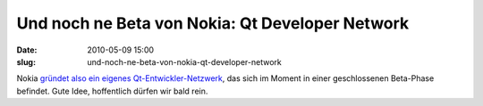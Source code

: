 Und noch ne Beta von Nokia: Qt Developer Network
################################################
:date: 2010-05-09 15:00
:slug: und-noch-ne-beta-von-nokia-qt-developer-network

Nokia `gründet also ein eigenes Qt-Entwickler-Netzwerk`_, das sich im
Moment in einer geschlossenen Beta-Phase befindet. Gute Idee,
hoffentlich dürfen wir bald rein.

.. _gründet also ein eigenes Qt-Entwickler-Netzwerk: http://labs.trolltech.com/blogs/2010/05/06/the-qt-developer-network-is-finally-live/

